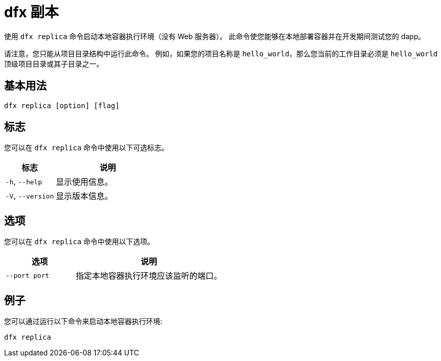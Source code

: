 = dfx 副本

使用 `+dfx replica+` 命令启动本地容器执行环境（没有 Web 服务器）。
此命令使您能够在本地部署容器并在开发期间测试您的 dapp。

请注意，您只能从项目目录结构中运行此命令。
例如，如果您的项目名称是 `+hello_world+`，那么您当前的工作目录必须是 `+hello_world+` 顶级项目目录或其子目录之一。

== 基本用法

[source,bash]
----
dfx replica [option] [flag]
----

== 标志

您可以在 `+dfx replica+` 命令中使用以下可选标志。

[width="100%",cols="<32%,<68%",options="header"]
|===
|标志 |说明
|`+-h+`, `+--help+` |显示使用信息。

|`+-V+`, `+--version+` |显示版本信息。
|===

== 选项

您可以在 `+dfx replica+` 命令中使用以下选项。

[width="100%",cols="<32%,<68%",options="header"]
|===
|选项 |说明
|`+--port port+` |指定本地容器执行环境应该监听的端口。
|===

////
|`+--message-gas-limit maximum-gas-limit+` |指定单个消息可以消耗的最大资源。 CPU、内存和存储等计算资源以代币来衡量，这些代币转换为可供应用程序使用的“gas”。
|`+--round-gas-limit round-gas-limit+` |指定单轮消息在可供应用程序消耗的“gas”中可以消耗的最大资源。
////

== 例子

您可以通过运行以下命令来启动本地容器执行环境:

[source,bash]
----
dfx replica
----
////
如果要设置单个消息可以消耗的资源的上限，可以运行类似于以下的命令:

[source,bash]
----
dfx replica --maximum-gas-limit 1000
----
////
